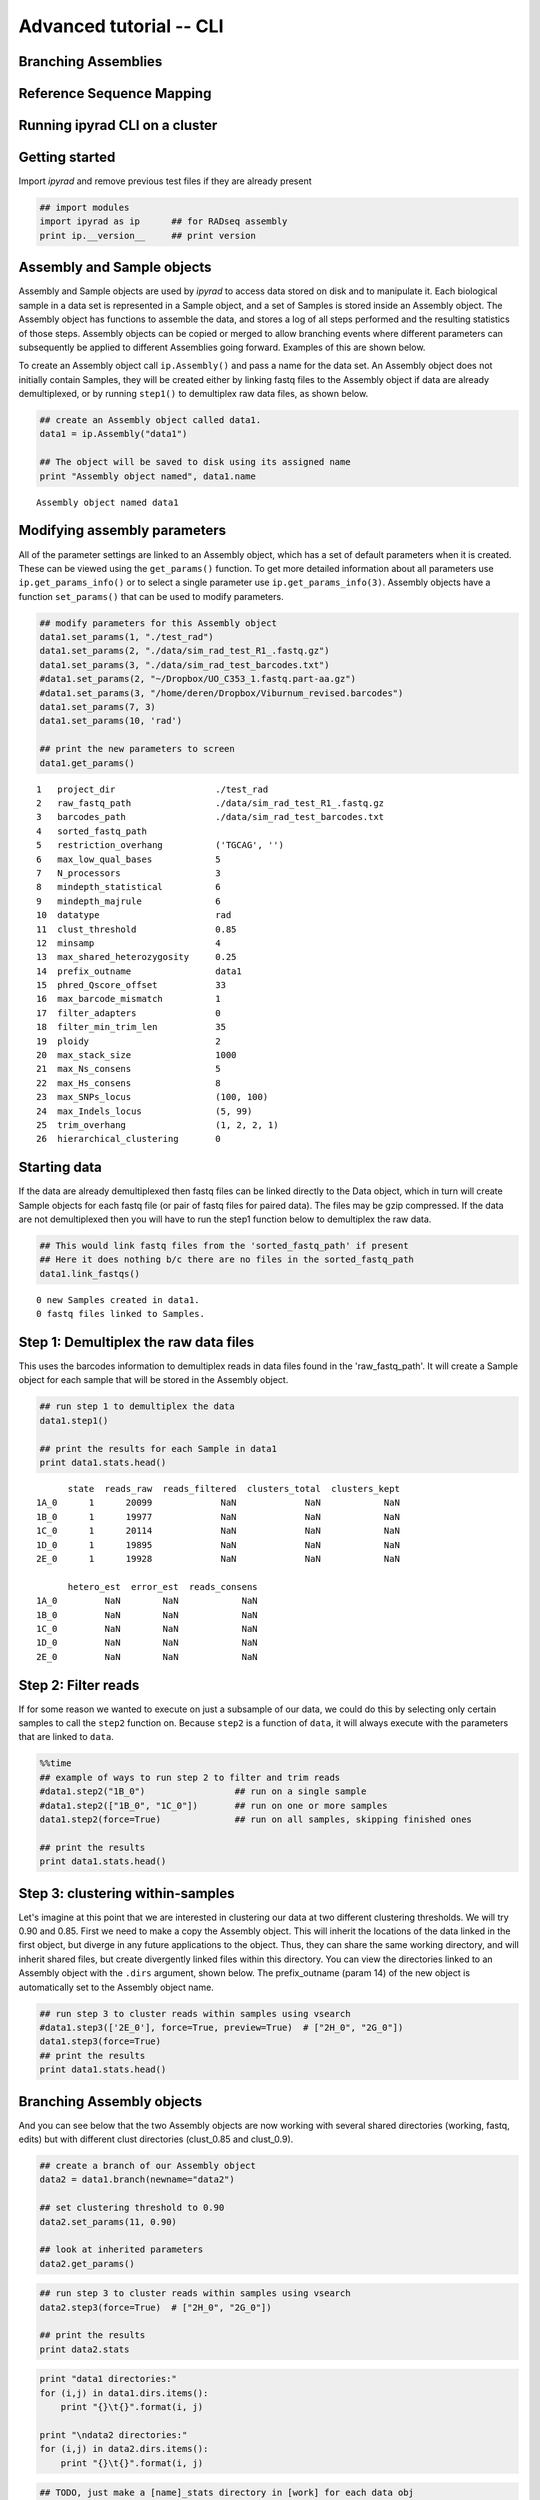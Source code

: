 

.. _tutorial_advanced_cli:


Advanced tutorial -- CLI
========================

Branching Assemblies
~~~~~~~~~~~~~~~~~~~~

Reference Sequence Mapping
~~~~~~~~~~~~~~~~~~~~~~~~~~

Running ipyrad CLI on a cluster
~~~~~~~~~~~~~~~~~~~~~~~~~~~~~~~


Getting started
~~~~~~~~~~~~~~~

Import *ipyrad* and remove previous test files if they are already
present

.. code:: python

    ## import modules
    import ipyrad as ip      ## for RADseq assembly
    print ip.__version__     ## print version


Assembly and Sample objects
~~~~~~~~~~~~~~~~~~~~~~~~~~~

Assembly and Sample objects are used by *ipyrad* to access data stored
on disk and to manipulate it. Each biological sample in a data set is
represented in a Sample object, and a set of Samples is stored inside an
Assembly object. The Assembly object has functions to assemble the data,
and stores a log of all steps performed and the resulting statistics of
those steps. Assembly objects can be copied or merged to allow branching
events where different parameters can subsequently be applied to
different Assemblies going forward. Examples of this are shown below.

To create an Assembly object call ``ip.Assembly()`` and pass a name for
the data set. An Assembly object does not initially contain Samples,
they will be created either by linking fastq files to the Assembly
object if data are already demultiplexed, or by running ``step1()`` to
demultiplex raw data files, as shown below.

.. code:: python

    ## create an Assembly object called data1. 
    data1 = ip.Assembly("data1")
    
    ## The object will be saved to disk using its assigned name
    print "Assembly object named", data1.name


.. parsed-literal::

    Assembly object named data1


Modifying assembly parameters
~~~~~~~~~~~~~~~~~~~~~~~~~~~~~

All of the parameter settings are linked to an Assembly object, which
has a set of default parameters when it is created. These can be viewed
using the ``get_params()`` function. To get more detailed information
about all parameters use ``ip.get_params_info()`` or to select a single
parameter use ``ip.get_params_info(3)``. Assembly objects have a
function ``set_params()`` that can be used to modify parameters.

.. code:: python

    ## modify parameters for this Assembly object
    data1.set_params(1, "./test_rad")
    data1.set_params(2, "./data/sim_rad_test_R1_.fastq.gz")
    data1.set_params(3, "./data/sim_rad_test_barcodes.txt")
    #data1.set_params(2, "~/Dropbox/UO_C353_1.fastq.part-aa.gz")
    #data1.set_params(3, "/home/deren/Dropbox/Viburnum_revised.barcodes")
    data1.set_params(7, 3)
    data1.set_params(10, 'rad')
    
    ## print the new parameters to screen
    data1.get_params()


.. parsed-literal::

      1   project_dir                   ./test_rad                                   
      2   raw_fastq_path                ./data/sim_rad_test_R1_.fastq.gz             
      3   barcodes_path                 ./data/sim_rad_test_barcodes.txt             
      4   sorted_fastq_path                                                          
      5   restriction_overhang          ('TGCAG', '')                                
      6   max_low_qual_bases            5                                            
      7   N_processors                  3                                            
      8   mindepth_statistical          6                                            
      9   mindepth_majrule              6                                            
      10  datatype                      rad                                          
      11  clust_threshold               0.85                                         
      12  minsamp                       4                                            
      13  max_shared_heterozygosity     0.25                                         
      14  prefix_outname                data1                                        
      15  phred_Qscore_offset           33                                           
      16  max_barcode_mismatch          1                                            
      17  filter_adapters               0                                            
      18  filter_min_trim_len           35                                           
      19  ploidy                        2                                            
      20  max_stack_size                1000                                         
      21  max_Ns_consens                5                                            
      22  max_Hs_consens                8                                            
      23  max_SNPs_locus                (100, 100)                                   
      24  max_Indels_locus              (5, 99)                                      
      25  trim_overhang                 (1, 2, 2, 1)                                 
      26  hierarchical_clustering       0                                            


Starting data
~~~~~~~~~~~~~

If the data are already demultiplexed then fastq files can be linked
directly to the Data object, which in turn will create Sample objects
for each fastq file (or pair of fastq files for paired data). The files
may be gzip compressed. If the data are not demultiplexed then you will
have to run the step1 function below to demultiplex the raw data.

.. code:: python

    ## This would link fastq files from the 'sorted_fastq_path' if present
    ## Here it does nothing b/c there are no files in the sorted_fastq_path
    data1.link_fastqs()


.. parsed-literal::

    0 new Samples created in data1.
    0 fastq files linked to Samples.


Step 1: Demultiplex the raw data files
~~~~~~~~~~~~~~~~~~~~~~~~~~~~~~~~~~~~~~

This uses the barcodes information to demultiplex reads in data files
found in the 'raw\_fastq\_path'. It will create a Sample object for each
sample that will be stored in the Assembly object.

.. code:: python

    ## run step 1 to demultiplex the data
    data1.step1()
    
    ## print the results for each Sample in data1
    print data1.stats.head()


.. parsed-literal::

          state  reads_raw  reads_filtered  clusters_total  clusters_kept  
    1A_0      1      20099             NaN             NaN            NaN   
    1B_0      1      19977             NaN             NaN            NaN   
    1C_0      1      20114             NaN             NaN            NaN   
    1D_0      1      19895             NaN             NaN            NaN   
    2E_0      1      19928             NaN             NaN            NaN   
    
          hetero_est  error_est  reads_consens  
    1A_0         NaN        NaN            NaN  
    1B_0         NaN        NaN            NaN  
    1C_0         NaN        NaN            NaN  
    1D_0         NaN        NaN            NaN  
    2E_0         NaN        NaN            NaN  


Step 2: Filter reads
~~~~~~~~~~~~~~~~~~~~

If for some reason we wanted to execute on just a subsample of our data,
we could do this by selecting only certain samples to call the ``step2``
function on. Because ``step2`` is a function of ``data``, it will always
execute with the parameters that are linked to ``data``.

.. code:: python

    %%time
    ## example of ways to run step 2 to filter and trim reads
    #data1.step2("1B_0")                 ## run on a single sample
    #data1.step2(["1B_0", "1C_0"])       ## run on one or more samples
    data1.step2(force=True)              ## run on all samples, skipping finished ones
    
    ## print the results
    print data1.stats.head()

Step 3: clustering within-samples
~~~~~~~~~~~~~~~~~~~~~~~~~~~~~~~~~

Let's imagine at this point that we are interested in clustering our
data at two different clustering thresholds. We will try 0.90 and 0.85.
First we need to make a copy the Assembly object. This will inherit the
locations of the data linked in the first object, but diverge in any
future applications to the object. Thus, they can share the same working
directory, and will inherit shared files, but create divergently linked
files within this directory. You can view the directories linked to an
Assembly object with the ``.dirs`` argument, shown below. The
prefix\_outname (param 14) of the new object is automatically set to the
Assembly object name.

.. code:: python

    ## run step 3 to cluster reads within samples using vsearch
    #data1.step3(['2E_0'], force=True, preview=True)  # ["2H_0", "2G_0"])
    data1.step3(force=True)
    ## print the results
    print data1.stats.head()

Branching Assembly objects
~~~~~~~~~~~~~~~~~~~~~~~~~~

And you can see below that the two Assembly objects are now working with
several shared directories (working, fastq, edits) but with different
clust directories (clust\_0.85 and clust\_0.9).

.. code:: python

    ## create a branch of our Assembly object
    data2 = data1.branch(newname="data2")
    
    ## set clustering threshold to 0.90
    data2.set_params(11, 0.90)
    
    ## look at inherited parameters
    data2.get_params()

.. code:: python

    ## run step 3 to cluster reads within samples using vsearch
    data2.step3(force=True)  # ["2H_0", "2G_0"])
    
    ## print the results
    print data2.stats

.. code:: python

    print "data1 directories:"
    for (i,j) in data1.dirs.items():
        print "{}\t{}".format(i, j)
        
    print "\ndata2 directories:"
    for (i,j) in data2.dirs.items():
        print "{}\t{}".format(i, j)

.. code:: python

    ## TODO, just make a [name]_stats directory in [work] for each data obj
    data1.statsfiles


Saving stats outputs
~~~~~~~~~~~~~~~~~~~~

.. code:: python

    data1.stats.to_csv("data1_results.csv", sep="\t")
    data1.stats.to_latex("data1_results.tex")

Example of plotting with *ipyrad*
~~~~~~~~~~~~~~~~~~~~~~~~~~~~~~~~~

There are a a few simple plotting functions in *ipyrad* useful for
visualizing results. These are in the module ``ipyrad.plotting``. Below
is an interactive plot for visualizing the distributions of coverages
across the 12 samples in the test data set.

.. code:: python

    import ipyrad.plotting as iplot
    
    ## plot for one or more selected samples
    iplot.depthplot(data1, ["1A_0", "1B_0"])
    
    ## plot for all samples in data1
    #iplot.depthplot(data1)
    
    ## save plot as pdf and html
    iplot.depthplot(data1, outprefix="testfig")

Step 4: Joint estimation of heterozygosity and error rate
~~~~~~~~~~~~~~~~~~~~~~~~~~~~~~~~~~~~~~~~~~~~~~~~~~~~~~~~~

.. code:: python

    import ipyrad as ip
    data1 = ip.load_assembly("test_rad/data1")

.. code:: python

    ## run step 4
    data1.step4("1A_0", force=True)
    
    ## print the results
    print data1.stats

Step 5: Consensus base calls
~~~~~~~~~~~~~~~~~~~~~~~~~~~~

.. code:: python

    #import ipyrad as ip
    
    ## reload autosaved data. In case you quit and came back 
    #data1 = ip.load_dataobj("test_rad/data1.assembly")

.. code:: python

    ## run step 5
    data1.step5()
    
    ## print the results
    print data1.stats

.. code:: python

    data1.samples["1A_0"].stats

Quick parameter explanations are always on-hand
~~~~~~~~~~~~~~~~~~~~~~~~~~~~~~~~~~~~~~~~~~~~~~~

.. code:: python

    ip.get_params_info(10)

Log history
~~~~~~~~~~~

A common problem after struggling through an analysis is that you find
you've completely forgotten what parameters you used at what point, and
when you changed them. The log history time stamps all calls to
``set_params()``, as well as calls to ``step`` methods. It also records
copies/branching of data objects.

.. code:: python

    for i in data1.log:
        print i

Saving Assembly objects
~~~~~~~~~~~~~~~~~~~~~~~

Assembly objects can be saved and loaded so that interactive analyses
can be started, stopped, and returned to quite easily. The format of
these saved files is a serialized 'dill' object used by Python.
Individual Sample objects are saved within Assembly objects. These
objects to not contain the actual sequence data, but only link to it,
and so are not very large. The information contained includes parameters
and the log of Assembly objects, and the statistics and state of Sample
objects. Assembly objects are autosaved each time an assembly ``step``
function is called, but you can also create your own checkpoints with
the ``save`` command.

.. code:: python

    ## save assembly object
    #ip.save_assembly("data1.p")
    
    ## load assembly object
    #data = ip.load_assembly("data1.p")
    #print data.name
